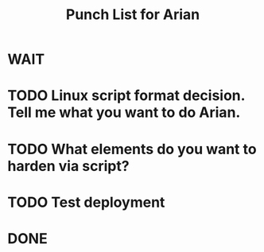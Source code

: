 #+TITLE: Punch List for Arian

* WAIT
* TODO Linux script format decision. Tell me what you want to do Arian.
* TODO What elements do you want to harden via script?
* TODO Test deployment
* DONE
